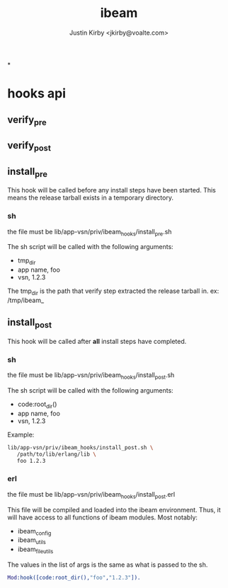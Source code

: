 #+TITLE: ibeam
#+AUTHOR: Justin Kirby <jkirby@voalte.com>
#+OPTIONS: ^:nil, toc:3


*


* hooks api

** verify_pre
** verify_post
** install_pre
   This hook will be called before any install steps have been
   started. This means the release tarball exists in a temporary
   directory.
*** sh
    the file must be lib/app-vsn/priv/ibeam_hooks/install_pre.sh

    The sh script will be called with the following arguments:
    - tmp_dir
    - app name,  foo
    - vsn,  1.2.3

    The tmp_dir is the path that verify step extracted the release
    tarball in. ex: /tmp/ibeam_

** install_post
   This hook will be called after *all* install steps have completed.

*** sh
    the file must be lib/app-vsn/priv/ibeam_hooks/install_post.sh

    The sh script will be called with the following arguments:
    - code:root_dir()
    - app name,  foo
    - vsn,  1.2.3


    Example:
#+BEGIN_SRC sh
lib/app-vsn/priv/ibeam_hooks/install_post.sh \
   /path/to/lib/erlang/lib \
   foo 1.2.3
#+END_SRC


*** erl
    the file must be lib/app-vsn/priv/ibeam_hooks/install_post.erl

    This file will be compiled and loaded into the ibeam
    environment. Thus, it will have access to all functions of ibeam
    modules. Most notably:
    - ibeam_config
    - ibeam_utils
    - ibeam_file_utils

    The values in the list of args is the same as what is passed to
    the sh.

#+BEGIN_SRC erlang
    Mod:hook([code:root_dir(),"foo","1.2.3"]).
#+END_SRC


